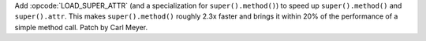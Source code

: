 Add :opcode:`LOAD_SUPER_ATTR` (and a specialization for ``super().method()``) to
speed up ``super().method()`` and ``super().attr``. This makes
``super().method()`` roughly 2.3x faster and brings it within 20% of the
performance of a simple method call. Patch by Carl Meyer.
